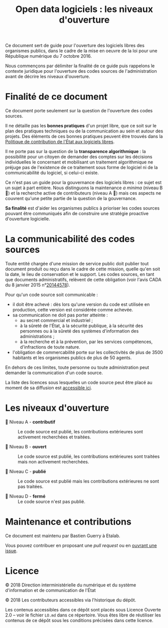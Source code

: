 #+title: Open data logiciels : les niveaux d'ouverture

Ce document sert de guide pour l'ouverture des logiciels libres des
organismes publics, dans le cadre de la mise en oeuvre de la loi pour
une République numérique du 7 octobre 2016.

Nous commençons par délimiter la finalité de ce guide puis rappelons
le contexte juridique pour l'ouverture des codes sources de
l'administration avant de décrire les niveaux d'ouverture.

* Finalité de ce document

Ce document porte seulement sur la question de l'ouverture des codes
sources.

Il ne détaille pas les *bonnes pratiques* d'un projet libre, que ce soit
sur le plan des pratiques techniques ou de la communication au sein et
autour des projets.  Des éléments de ces bonnes pratiques peuvent être
trouvés dans la [[https://www.numerique.gouv.fr/publications/politique-logiciel-libre/][Politique de contribution de l'État aux logiciels
libres]].

Il ne porte pas sur la question de la *transparence algorithmique* : la
possibilité pour un citoyen de demander des comptes sur les décisions
individuelles le concernant et mobilisant un traitement algorithmique
ne préjuge pas de l'existence de ce traitement sous forme de logiciel
ni de la communicabilité du logiciel, si celui-ci existe.

Ce n'est pas un guide pour la gouvernance des logiciels libres : ce
sujet est un sujet à part entière.  Nous distinguons la maintenance /a
minima/ (niveau B 📗) et la recherche active de contributeurs (niveau A
📘) mais ces aspects ne couvrent qu'une petite partie de la question
de la gouvernance.

*Sa finalité* est d'aider les organismes publics à prioriser les codes
sources pouvant être communiqués afin de construire une stratégie
proactive d'ouverture logicielle.

* La communicabilité des codes sources

Toute entité chargée d'une mission de service public doit publier tout
document produit ou reçu dans le cadre de cette mission, quelle qu'en
soit la date, le lieu de conservation et le support.  Les codes
sources, en tant que documents administratifs, relèvent de cette
obligation (voir l'avis CADA du 8 janvier 2015 n°[[http://cada.data.gouv.fr/20144578/][20144578]]).

Pour qu'un code source soit communicable :

- il doit être achevé : dès lors qu'une version du code est utilisée
  en production, cette version est considérée comme achevée.
- sa communication ne doit pas porter atteinte :
  - au secret commercial et industriel ;
  - à la sûreté de l'État, à la sécurité publique, à la sécurité des
    personnes ou à la sûreté des systèmes d'information des
    administrations ;
  - à la recherche et à la prévention, par les services compétences,
    d'infractions de toute nature.
- l'obligation de commercabilité porte sur les collectivités de plus
  de 3500 habitants et les organismes publics de plus de 50 agents.

En dehors de ces limites, toute personne ou toute administration peut
demander la communication d'un code source.

La liste des licences sous lesquelles un code source peut être placé
au moment de sa diffusion est [[https://www.data.gouv.fr/fr/licences][accessible ici]].

* Les niveaux d'ouverture

- 📘 Niveau A - *contributif* :: Le code source est publié, les
     contributions extérieures sont activement recherchées et
     traitées.

- 📗 Niveau B - *ouvert* :: Le code source est publié, les contributions
     extérieures sont traitées mais non activement recherchées.

- 📙 Niveau C - *publié* :: Le code source est publié mais les
     contributions extérieures ne sont pas traitées.

- 📕 Niveau D - *fermé* :: Le code source n'est pas publié.

* Maintenance et contributions

Ce document est maintenu par Bastien Guerry à Etalab.

Vous pouvez contribuer en proposant une /pull request/ ou en [[https://github.com/etalab/opendata-logiciels/issues/new][ouvrant une
issue]].

* Licence

© 2018 Direction interministérielle du numérique et du système
d'information et de communication de l'État

© 2018 Les contributeurs accessibles via l'historique du dépôt.

Les contenus accessibles dans ce dépôt sont placés sous Licence
Ouverte 2.0 -- voir le fichier =LO.md= dans ce répertoire.  Vous êtes
libre de réutiliser les contenus de ce dépôt sous les conditions
précisées dans cette licence.
